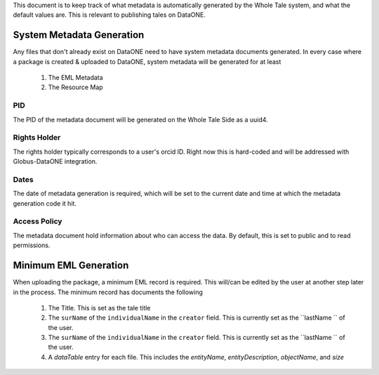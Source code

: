 This document is to keep track of what metadata is automatically generated by the Whole Tale system, and what the default values are. This is relevant to publishing tales on DataONE.


System Metadata Generation
---------------------------

Any files that don't already exist on DataONE need to have system metadata documents generated. In every case where a package is created & uploaded to DataONE, system metadata will be generated for at least

  1. The EML Metadata
  2. The Resource Map

PID
^^^

The PID of the metadata document will be generated on the Whole Tale Side as a uuid4.

Rights Holder
^^^^^^^^^^^^^

The rights holder typically corresponds to a user's orcid ID. Right now this is hard-coded and will be addressed with Globus-DataONE integration.

Dates
^^^^

The date of metadata generation is required, which will be set to the current date and time at which the metadata generation code it hit.


Access Policy
^^^^^^^^^^^^^

The metadata document hold information about who can access the data. By default, this is set to public and to read permissions.


Minimum EML Generation
----------------------

When uploading the package, a minimum EML record is required. This will/can be edited by the user at another step later in the process. The minimum record has documents the following

  1. The Title. This is set as the tale title
  2. The ``surName`` of the ``individualName`` in the ``creator`` field. This is currently set as the 
     ``lastName `` of the user.
  3. The ``surName`` of the ``individualName`` in the ``creator`` field. This is currently set as the 
     ``lastName `` of the user.
  4. A `dataTable` entry for each file. This includes the `entityName`, `entityDescription`, `objectName`, and `size`

